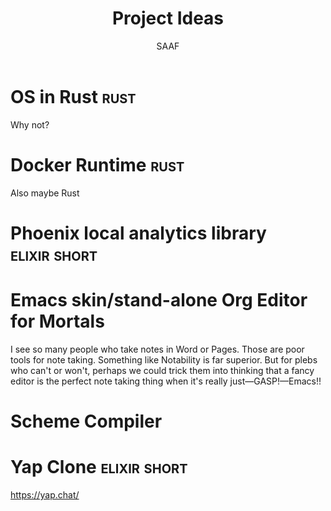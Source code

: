 #+TITLE: Project Ideas
#+AUTHOR: SAAF

* OS in Rust                                                           :rust:
Why not?
* Docker Runtime                                                       :rust:
Also maybe Rust
* Phoenix local analytics library                              :elixir:short:
* Emacs skin/stand-alone Org Editor for Mortals
I see so many people who take notes in Word or Pages. Those are poor tools for note taking. Something like Notability is far superior. But for plebs who can't or won't, perhaps we could trick them into thinking that a fancy editor is the perfect note taking thing when it's really just—GASP!—Emacs!!
* Scheme Compiler
* Yap Clone                                                    :elixir:short:
https://yap.chat/
